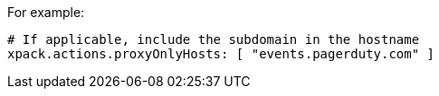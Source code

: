 For example:

[source,yaml]
----
# If applicable, include the subdomain in the hostname
xpack.actions.proxyOnlyHosts: [ "events.pagerduty.com" ]
----